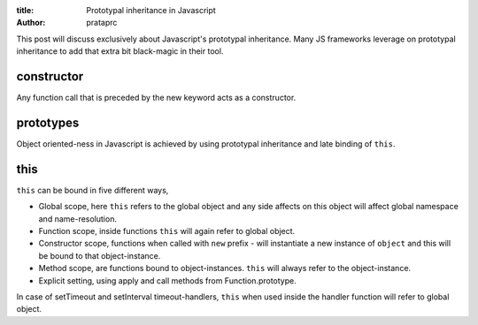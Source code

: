 :title: Prototypal inheritance in Javascript
:author: prataprc

This post will discuss exclusively about Javascript's prototypal inheritance.
Many JS frameworks leverage on prototypal inheritance to add that extra bit
black-magic in their tool.

constructor
-----------

Any function call that is preceded by the new keyword acts as a constructor.

.. gist:: prataprc/5843946.js?file=constructor.js

prototypes
----------

Object oriented-ness in Javascript is achieved by using prototypal inheritance
and late binding of ``this``.

.. gist:: prataprc/5843946.js?file=prototype.js


this
----

``this`` can be bound in five different ways,

* Global scope, here ``this`` refers to the global object and any side affects
  on this object will affect global namespace and name-resolution.

* Function scope, inside functions ``this`` will again refer to global object.

* Constructor scope, functions when called with ``new`` prefix - will 
  instantiate a new instance of ``object`` and this will be bound to that
  object-instance.

* Method scope, are functions bound to object-instances. ``this`` will always
  refer to the object-instance.

* Explicit setting, using apply and call methods from Function.prototype.

.. gist:: prataprc/5843946.js?file=this.js

In case of setTimeout and setInterval timeout-handlers, ``this`` when used
inside the handler function will refer to global object.
